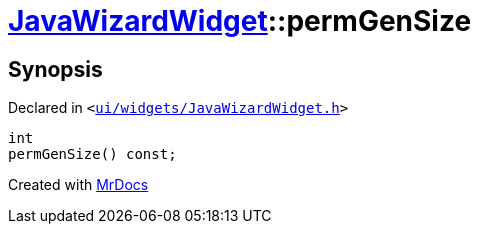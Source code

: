 [#JavaWizardWidget-permGenSize]
= xref:JavaWizardWidget.adoc[JavaWizardWidget]::permGenSize
:relfileprefix: ../
:mrdocs:


== Synopsis

Declared in `&lt;https://github.com/PrismLauncher/PrismLauncher/blob/develop/launcher/ui/widgets/JavaWizardWidget.h#L39[ui&sol;widgets&sol;JavaWizardWidget&period;h]&gt;`

[source,cpp,subs="verbatim,replacements,macros,-callouts"]
----
int
permGenSize() const;
----



[.small]#Created with https://www.mrdocs.com[MrDocs]#
